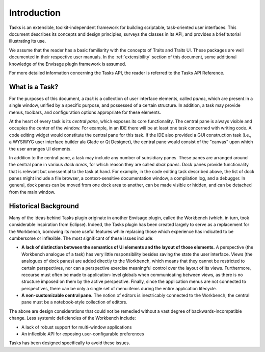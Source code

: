.. _introduction:

==============
 Introduction
==============

Tasks is an extensible, toolkit-independent framework for building scriptable,
task-oriented user interfaces. This document describes its concepts and design
principles, surveys the classes in its API, and provides a brief tutorial
illustrating its use.

We assume that the reader has a basic familiarity with the concepts of Traits
and Traits UI. These packages are well documented in their respective user
manuals. In the :ref:`extensibility` section of this document, some additional
knowledge of the Envisage plugin framework is assumed.

For more detailed information concerning the Tasks API, the reader is referred
to the Tasks API Reference.

What is a Task?
---------------

.. index:: task, pane
.. _what-is-a-task:

For the purposes of this document, a *task* is a collection of user interface
elements, called *panes*, which are present in a single window, unified by a
specific purpose, and possessed of a certain structure. In addition, a task may
provide menus, toolbars, and configuration options appropriate for these 
elements.

.. index:: central pane

At the heart of every task is its *central pane*, which exposes its core
functionality. The central pane is always visible and occupies the center of the
window. For example, in an IDE there will be at least one task concerned with
writing code. A code editing widget would constitute the central pane for this
task. If the IDE also provided a GUI construction task (i.e., a WYSIWYG user
interface builder ala Glade or Qt Designer), the central pane would consist of
the "canvas" upon which the user arranges UI elements.

.. index:: dock pane

In addition to the central pane, a task may include any number of subsidiary
panes. These panes are arranged around the central pane in various *dock areas*,
for which reason they are called *dock panes*. Dock panes provide
functionality that is relevant but unessential to the task at hand. For
example, in the code editing task described above, the list of dock panes might
include a file browser, a context-sensitive documentation window, a compilation
log, and a debugger. In general, dock panes can be moved from one dock area to
another, can be made visible or hidden, and can be detached from the main
window.

Historical Background
---------------------

.. index:: background, Workbench
.. _historical-background:

Many of the ideas behind Tasks plugin originate in another Envisage plugin,
called the Workbench (which, in turn, took considerable inspiration from
Eclipse). Indeed, the Tasks plugin has been created largely to serve as a
replacement for the Workbench, borrowing its more useful features while
replacing those which experience has indicated to be cumbersome or
inflexible. The most significant of these issues include:

- **A lack of distinction between the semantics of UI elements and the layout of
  those elements.** A perspective (the Workbench analogue of a task) has very
  little responsibility besides saving the state the user interface. Views
  (the analogues of dock panes) are added directly to the Workbench, which means
  that they cannot be restricted to certain perspectives, nor can a perspective
  exercise meaningful control over the layout of its views. Furthermore,
  recourse must often be made to application-level globals when communicating
  between views, as there is no structure imposed on them by the active
  perspective. Finally, since the application menus are not connected to
  perspectives, there can be only a single set of menu items during the entire
  application lifecycle.

- **A non-customizable central pane.** The notion of editors is inextricably
  connected to the Workbench; the central pane must be a notebook-style
  collection of editors.

The above are design considerations that could not be remedied without a vast
degree of backwards-incompatible change. Less systemic deficiencies of the
Workbench include:

- A lack of robust support for multi-window applications
- An inflexible API for exposing user-configurable preferences

Tasks has been designed specifically to avoid these issues.
